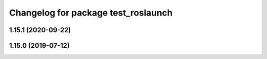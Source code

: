^^^^^^^^^^^^^^^^^^^^^^^^^^^^^^^^^^^^
Changelog for package test_roslaunch
^^^^^^^^^^^^^^^^^^^^^^^^^^^^^^^^^^^^

1.15.1 (2020-09-22)
-------------------

1.15.0 (2019-07-12)
-------------------
